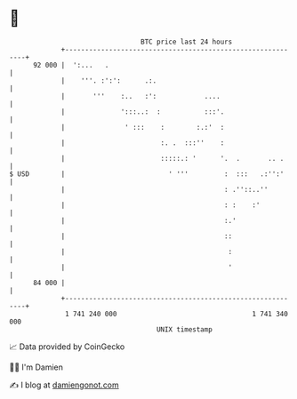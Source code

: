 * 👋

#+begin_example
                                    BTC price last 24 hours                    
                +------------------------------------------------------------+ 
         92 000 |  ':...   .                                                 | 
                |    '''. :':':      .:.                                     | 
                |       '''    :..   :':            ....                     | 
                |              ':::..:  :           :::'.                    | 
                |               ' :::    :        :.:'  :                    | 
                |                        :. .  :::''    :                    | 
                |                        :::::.: '      '.  .       .. .     | 
   $ USD        |                          ' '''         :  :::   .:'':'     | 
                |                                        : .''::..''         | 
                |                                        : :    :'           | 
                |                                        :.'                 | 
                |                                        ::                  | 
                |                                         :                  | 
                |                                         '                  | 
         84 000 |                                                            | 
                +------------------------------------------------------------+ 
                 1 741 240 000                                  1 741 340 000  
                                        UNIX timestamp                         
#+end_example
📈 Data provided by CoinGecko

🧑‍💻 I'm Damien

✍️ I blog at [[https://www.damiengonot.com][damiengonot.com]]

